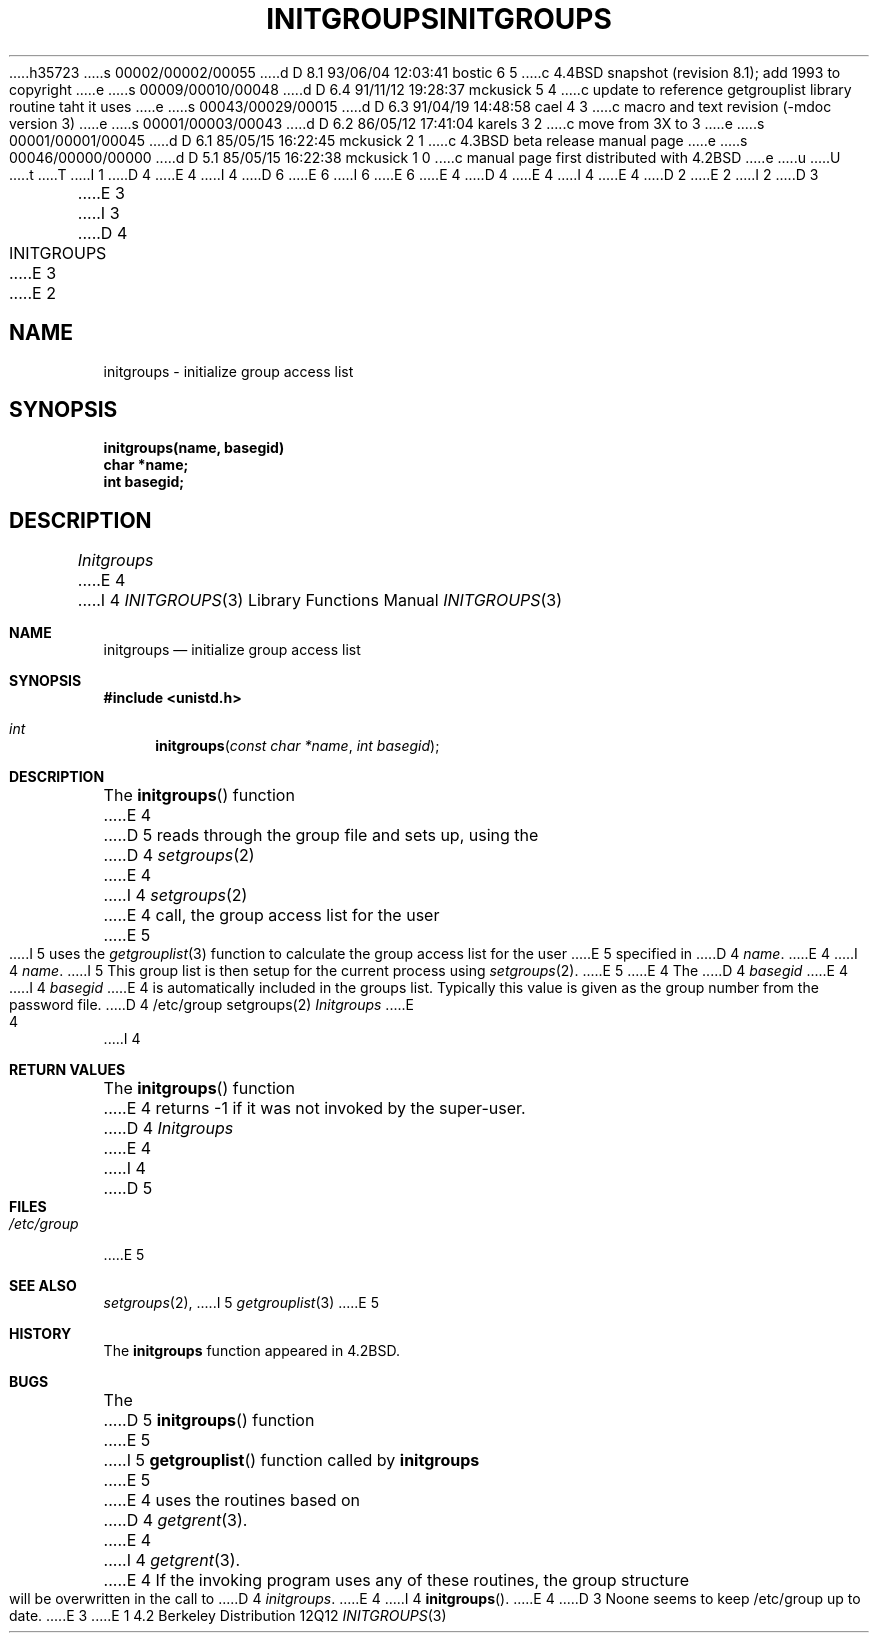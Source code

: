 h35723
s 00002/00002/00055
d D 8.1 93/06/04 12:03:41 bostic 6 5
c 4.4BSD snapshot (revision 8.1); add 1993 to copyright
e
s 00009/00010/00048
d D 6.4 91/11/12 19:28:37 mckusick 5 4
c update to reference getgrouplist library routine taht it uses
e
s 00043/00029/00015
d D 6.3 91/04/19 14:48:58 cael 4 3
c macro and text revision (-mdoc version 3)
e
s 00001/00003/00043
d D 6.2 86/05/12 17:41:04 karels 3 2
c move from 3X to 3
e
s 00001/00001/00045
d D 6.1 85/05/15 16:22:45 mckusick 2 1
c 4.3BSD beta release manual page
e
s 00046/00000/00000
d D 5.1 85/05/15 16:22:38 mckusick 1 0
c manual page first distributed with 4.2BSD
e
u
U
t
T
I 1
D 4
.\" Copyright (c) 1983 Regents of the University of California.
.\" All rights reserved.  The Berkeley software License Agreement
.\" specifies the terms and conditions for redistribution.
E 4
I 4
D 6
.\" Copyright (c) 1983, 1991 Regents of the University of California.
.\" All rights reserved.
E 6
I 6
.\" Copyright (c) 1983, 1991, 1993
.\"	The Regents of the University of California.  All rights reserved.
E 6
E 4
.\"
D 4
.\"	%W% (Berkeley) %G%
E 4
I 4
.\" %sccs.include.redist.man%
E 4
.\"
D 2
.TH INITGROUPS 3X "25 February 1983"
E 2
I 2
D 3
.TH INITGROUPS 3X "%Q%"
E 3
I 3
D 4
.TH INITGROUPS 3 "%Q%"
E 3
E 2
.UC 5
.SH NAME
initgroups \- initialize group access list
.SH SYNOPSIS
.B initgroups(name, basegid)
.br
.B char *name;
.br
.B int basegid;
.SH DESCRIPTION
.I Initgroups
E 4
I 4
.\"     %W% (Berkeley) %G%
.\"
.Dd %Q%
.Dt INITGROUPS 3
.Os BSD 4.2
.Sh NAME
.Nm initgroups
.Nd initialize group access list
.Sh SYNOPSIS
.Fd #include <unistd.h>
.Ft int
.Fn initgroups "const char *name" "int basegid"
.Sh DESCRIPTION
The
.Fn initgroups
function
E 4
D 5
reads through the group file and sets up,
using the
D 4
.IR setgroups (2)
E 4
I 4
.Xr setgroups 2
E 4
call, the group access list for the user
E 5
I 5
uses the
.Xr getgrouplist 3
function to calculate the group access list for the user
E 5
specified in
D 4
.IR name .
E 4
I 4
.Fa name .
I 5
This group list is then setup for the current process using
.Xr setgroups 2 .
E 5
E 4
The
D 4
.I basegid
E 4
I 4
.Fa basegid
E 4
is automatically included in the groups list.
Typically this value is given as
the group number from the password file.
D 4
.SH FILES
/etc/group
.SH SEE ALSO
setgroups(2)
.SH DIAGNOSTICS
.I Initgroups
E 4
I 4
.Sh RETURN VALUES
The
.Fn initgroups
function
E 4
returns \-1 if it was not invoked by the super-user.
D 4
.SH BUGS
.I Initgroups
E 4
I 4
D 5
.Sh FILES
.Bl -tag -width /etc/group -compact
.It Pa /etc/group
.El
E 5
.Sh SEE ALSO
.Xr setgroups 2 ,
I 5
.Xr getgrouplist 3
E 5
.Sh HISTORY
The
.Nm
function appeared in 
.Bx 4.2 .
.Sh BUGS
The
D 5
.Fn initgroups
function
E 5
I 5
.Fn getgrouplist
function called by
.Nm
E 5
E 4
uses the routines based on
D 4
.IR getgrent (3).
E 4
I 4
.Xr getgrent 3 .
E 4
If the invoking program uses any of these routines,
the group structure will
be overwritten in the call to
D 4
.IR initgroups .
E 4
I 4
.Fn initgroups .
E 4
D 3
.PP
Noone seems to keep /etc/group up to date.
E 3
E 1
